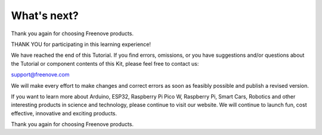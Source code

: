 ##############################################################################
What's next?
##############################################################################

Thank you again for choosing Freenove products.

THANK YOU for participating in this learning experience! 

We have reached the end of this Tutorial. If you find errors, omissions, or you have suggestions and/or questions about the Tutorial or component contents of this Kit, please feel free to contact us:

support@freenove.com

We will make every effort to make changes and correct errors as soon as feasibly possible and publish a revised version.

If you want to learn more about Arduino, ESP32, Raspberry Pi Pico W, Raspberry Pi, Smart Cars, Robotics and other interesting products in science and technology, please continue to visit our website. We will continue to launch fun, cost effective, innovative and exciting products.

Thank you again for choosing Freenove products.